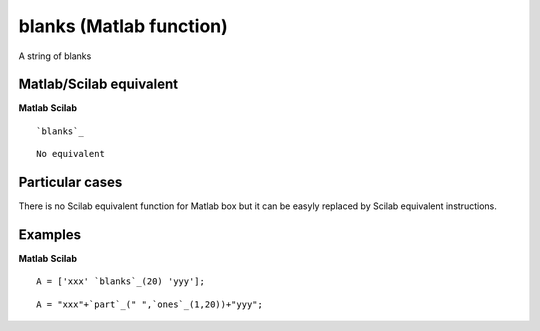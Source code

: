 


blanks (Matlab function)
========================

A string of blanks



Matlab/Scilab equivalent
~~~~~~~~~~~~~~~~~~~~~~~~
**Matlab** **Scilab**

::

    `blanks`_



::

    No equivalent




Particular cases
~~~~~~~~~~~~~~~~

There is no Scilab equivalent function for Matlab box but it can be
easyly replaced by Scilab equivalent instructions.



Examples
~~~~~~~~
**Matlab** **Scilab**

::

    A = ['xxx' `blanks`_(20) 'yyy'];



::

    A = "xxx"+`part`_(" ",`ones`_(1,20))+"yyy";




